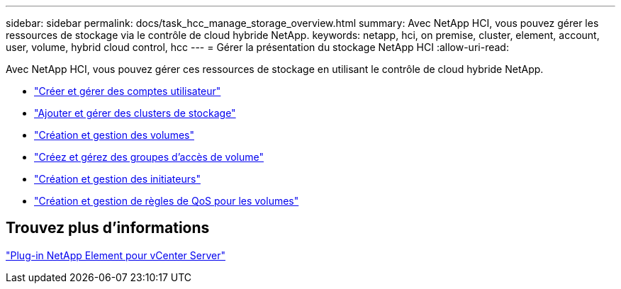 ---
sidebar: sidebar 
permalink: docs/task_hcc_manage_storage_overview.html 
summary: Avec NetApp HCI, vous pouvez gérer les ressources de stockage via le contrôle de cloud hybride NetApp. 
keywords: netapp, hci, on premise, cluster, element, account, user, volume, hybrid cloud control, hcc 
---
= Gérer la présentation du stockage NetApp HCI
:allow-uri-read: 


[role="lead"]
Avec NetApp HCI, vous pouvez gérer ces ressources de stockage en utilisant le contrôle de cloud hybride NetApp.

* link:task_hcc_manage_accounts.html["Créer et gérer des comptes utilisateur"]
* link:task_hcc_manage_storage_clusters.html["Ajouter et gérer des clusters de stockage"]
* link:task_hcc_manage_vol_management.html["Création et gestion des volumes"]
* link:task_hcc_manage_vol_access_groups.html["Créez et gérez des groupes d'accès de volume"]
* link:task_hcc_manage_initiators.html["Création et gestion des initiateurs"]
* link:task_hcc_qos_policies.html["Création et gestion de règles de QoS pour les volumes"]




== Trouvez plus d'informations

https://docs.netapp.com/us-en/vcp/index.html["Plug-in NetApp Element pour vCenter Server"^]
